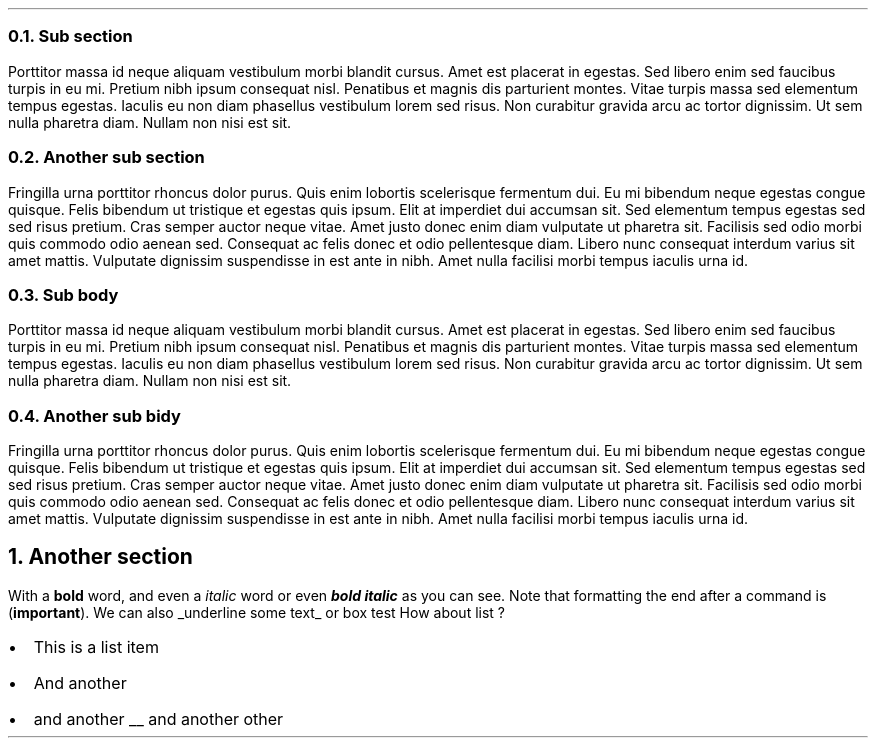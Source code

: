 .NH 2
Sub section
.PP
Porttitor massa id neque aliquam vestibulum morbi blandit cursus. Amet est placerat in egestas. Sed libero enim sed faucibus turpis in eu mi. Pretium nibh ipsum consequat nisl. Penatibus et magnis dis parturient montes. Vitae turpis massa sed elementum tempus egestas. Iaculis eu non diam phasellus vestibulum lorem sed risus. Non curabitur gravida arcu ac tortor dignissim. Ut sem nulla pharetra diam. Nullam non nisi est sit.
.NH 2
Another sub section
.PP
Fringilla urna porttitor rhoncus dolor purus. Quis enim lobortis scelerisque fermentum dui. Eu mi bibendum neque egestas congue quisque. Felis bibendum ut tristique et egestas quis ipsum. Elit at imperdiet dui accumsan sit. Sed elementum tempus egestas sed sed risus pretium. Cras semper auctor neque vitae. Amet justo donec enim diam vulputate ut pharetra sit. Facilisis sed odio morbi quis commodo odio aenean sed. Consequat ac felis donec et odio pellentesque diam. Libero nunc consequat interdum varius sit amet mattis. Vulputate dignissim suspendisse in est ante in nibh. Amet nulla facilisi morbi tempus iaculis urna id.
.NH 2
Sub body
.PP
Porttitor massa id neque aliquam vestibulum morbi blandit cursus. Amet est placerat in egestas. Sed libero enim sed faucibus turpis in eu mi. Pretium nibh ipsum consequat nisl. Penatibus et magnis dis parturient montes. Vitae turpis massa sed elementum tempus egestas. Iaculis eu non diam phasellus vestibulum lorem sed risus. Non curabitur gravida arcu ac tortor dignissim. Ut sem nulla pharetra diam. Nullam non nisi est sit.
.NH 2
Another sub bidy
.PP
Fringilla urna porttitor rhoncus dolor purus. Quis enim lobortis scelerisque fermentum dui. Eu mi bibendum neque egestas congue quisque. Felis bibendum ut tristique et egestas quis ipsum. Elit at imperdiet dui accumsan sit. Sed elementum tempus egestas sed sed risus pretium. Cras semper auctor neque vitae. Amet justo donec enim diam vulputate ut pharetra sit. Facilisis sed odio morbi quis commodo odio aenean sed. Consequat ac felis donec et odio pellentesque diam. Libero nunc consequat interdum varius sit amet mattis. Vulputate dignissim suspendisse in est ante in nibh. Amet nulla facilisi morbi tempus iaculis urna id.
.NH 1
Another section
.PP
With a
.B bold
word, and even a
.I italic
word or even
.BI "bold italic"
as you can see.
Note that formatting the end after a command is
.B "important" ). (
We can also
.UL "underline some text"
or
.BX "box test" .
How about list ?
.IP \(bu 2
This is a list item
.IP \(bu 2
And another
.IP \(bu 2
and another
.UL
and another other
